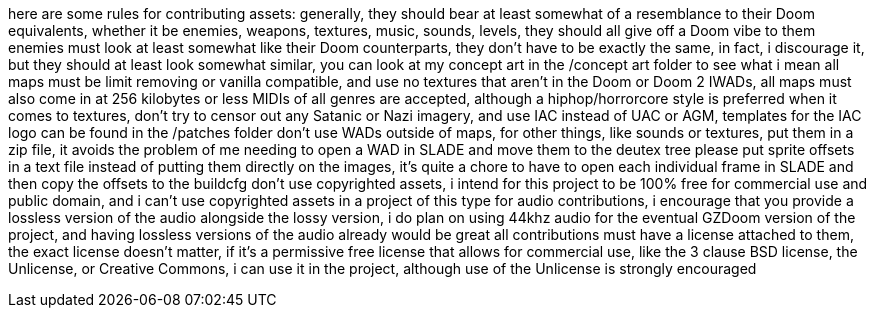 here are some rules for contributing assets:
generally, they should bear at least somewhat of a resemblance to their Doom equivalents, whether it be
enemies, weapons, textures, music, sounds, levels, they should all give off a Doom vibe to them
enemies must look at least somewhat like their Doom counterparts, they don't have to be
exactly the same, in fact, i discourage it, but they should at least look somewhat similar, you can
look at my concept art in the /concept art folder to see what i mean
all maps must be limit removing or vanilla compatible, and use no textures that aren't 
in the Doom or Doom 2 IWADs, all maps must also come in at 256 kilobytes or less
MIDIs of all genres are accepted, although a hiphop/horrorcore style is preferred
when it comes to textures, don't try to censor out any Satanic or Nazi imagery, and use IAC instead of
UAC or AGM, templates for the IAC logo can be found in the /patches folder
don't use WADs outside of maps, for other things, like sounds or textures, 
put them in a zip file, it avoids the problem of me needing to open a WAD in SLADE and move them to the deutex tree
please put sprite offsets in a text file instead of putting them directly on the images, it's quite a chore to 
have to open each individual frame in SLADE and then copy the offsets to the buildcfg
don't use copyrighted assets, i intend for this project to be 
100% free for commercial use and public domain, and i can't use copyrighted assets in a project of this type
for audio contributions, i encourage that you provide a lossless version of the audio alongside the lossy version, 
i do plan on using 44khz audio for the eventual GZDoom version of the project, and having lossless versions of 
the audio already would be great 
all contributions must have a license attached to them, the exact license doesn't matter, if it's a permissive free 
license that allows for commercial use, like the 3 clause BSD license, the Unlicense, or Creative Commons, i can use 
it in the project, although use of the Unlicense is strongly encouraged
